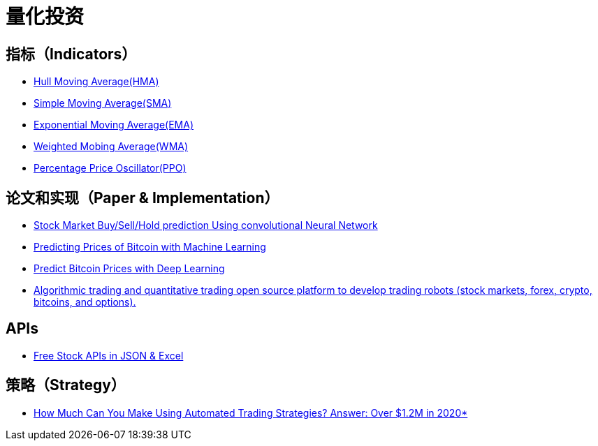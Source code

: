 = 量化投资


== 指标（Indicators）

* https://www.fidelity.com/learning-center/trading-investing/technical-analysis/technical-indicator-guide/hull-moving-average[Hull Moving Average(HMA)]
* https://www.investopedia.com/terms/s/sma.asp[Simple Moving Average(SMA)]
* https://www.fidelity.com/learning-center/trading-investing/technical-analysis/technical-indicator-guide/ema[Exponential Moving Average(EMA)]
* https://www.fidelity.com/learning-center/trading-investing/technical-analysis/technical-indicator-guide/wma[Weighted Mobing Average(WMA)]
* https://www.investopedia.com/terms/p/ppo.asp[Percentage Price Oscillator(PPO)]

== 论文和实现（Paper & Implementation）

* https://github.com/nayash/stock_cnn_blog_pub[Stock Market Buy/Sell/Hold prediction Using convolutional Neural Network]
* https://towardsdatascience.com/predicting-prices-of-bitcoin-with-machine-learning-3e83bb4dd35f[Predicting Prices of Bitcoin with Machine Learning]
* https://towardsdatascience.com/predicting-bitcoin-prices-with-deep-learning-438bc3cf9a6f[Predict Bitcoin Prices with Deep Learning]
* https://github.com/StockSharp/StockSharp[Algorithmic trading and quantitative trading open source platform to develop trading robots (stock markets, forex, crypto, bitcoins, and options).]

== APIs

* https://www.alphavantage.co/[Free Stock APIs in JSON & Excel]

== 策略（Strategy）

* https://celanbryant.medium.com/how-much-can-you-make-using-automated-trading-strategies-answer-over-1-2m-in-2020-4106bae71912[How Much Can You Make Using Automated Trading Strategies? Answer: Over $1.2M in 2020*]
